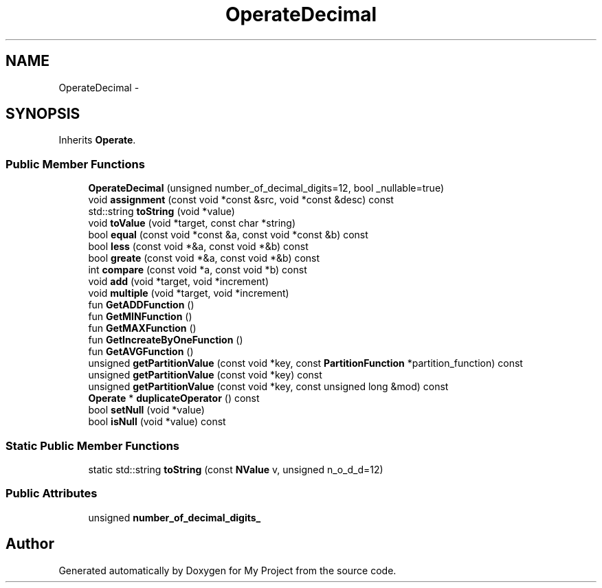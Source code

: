 .TH "OperateDecimal" 3 "Fri Oct 9 2015" "My Project" \" -*- nroff -*-
.ad l
.nh
.SH NAME
OperateDecimal \- 
.SH SYNOPSIS
.br
.PP
.PP
Inherits \fBOperate\fP\&.
.SS "Public Member Functions"

.in +1c
.ti -1c
.RI "\fBOperateDecimal\fP (unsigned number_of_decimal_digits=12, bool _nullable=true)"
.br
.ti -1c
.RI "void \fBassignment\fP (const void *const &src, void *const &desc) const "
.br
.ti -1c
.RI "std::string \fBtoString\fP (void *value)"
.br
.ti -1c
.RI "void \fBtoValue\fP (void *target, const char *string)"
.br
.ti -1c
.RI "bool \fBequal\fP (const void *const &a, const void *const &b) const "
.br
.ti -1c
.RI "bool \fBless\fP (const void *&a, const void *&b) const "
.br
.ti -1c
.RI "bool \fBgreate\fP (const void *&a, const void *&b) const "
.br
.ti -1c
.RI "int \fBcompare\fP (const void *a, const void *b) const "
.br
.ti -1c
.RI "void \fBadd\fP (void *target, void *increment)"
.br
.ti -1c
.RI "void \fBmultiple\fP (void *target, void *increment)"
.br
.ti -1c
.RI "fun \fBGetADDFunction\fP ()"
.br
.ti -1c
.RI "fun \fBGetMINFunction\fP ()"
.br
.ti -1c
.RI "fun \fBGetMAXFunction\fP ()"
.br
.ti -1c
.RI "fun \fBGetIncreateByOneFunction\fP ()"
.br
.ti -1c
.RI "fun \fBGetAVGFunction\fP ()"
.br
.ti -1c
.RI "unsigned \fBgetPartitionValue\fP (const void *key, const \fBPartitionFunction\fP *partition_function) const "
.br
.ti -1c
.RI "unsigned \fBgetPartitionValue\fP (const void *key) const "
.br
.ti -1c
.RI "unsigned \fBgetPartitionValue\fP (const void *key, const unsigned long &mod) const "
.br
.ti -1c
.RI "\fBOperate\fP * \fBduplicateOperator\fP () const "
.br
.ti -1c
.RI "bool \fBsetNull\fP (void *value)"
.br
.ti -1c
.RI "bool \fBisNull\fP (void *value) const "
.br
.in -1c
.SS "Static Public Member Functions"

.in +1c
.ti -1c
.RI "static std::string \fBtoString\fP (const \fBNValue\fP v, unsigned n_o_d_d=12)"
.br
.in -1c
.SS "Public Attributes"

.in +1c
.ti -1c
.RI "unsigned \fBnumber_of_decimal_digits_\fP"
.br
.in -1c

.SH "Author"
.PP 
Generated automatically by Doxygen for My Project from the source code\&.
